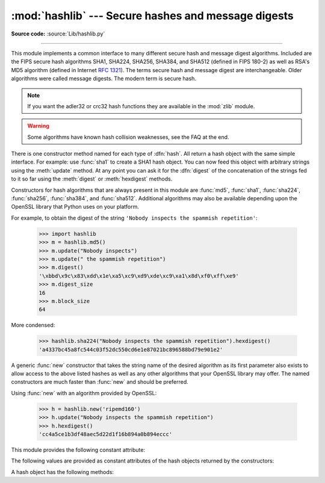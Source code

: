 :mod:`hashlib` --- Secure hashes and message digests
====================================================

.. module:: hashlib
   :synopsis: Secure hash and message digest algorithms.
.. moduleauthor:: Gregory P. Smith <greg@krypto.org>
.. sectionauthor:: Gregory P. Smith <greg@krypto.org>


.. versionadded:: 2.5

.. index::
   single: message digest, MD5
   single: secure hash algorithm, SHA1, SHA224, SHA256, SHA384, SHA512

**Source code:** :source:`Lib/hashlib.py`

--------------

This module implements a common interface to many different secure hash and
message digest algorithms.  Included are the FIPS secure hash algorithms SHA1,
SHA224, SHA256, SHA384, and SHA512 (defined in FIPS 180-2) as well as RSA's MD5
algorithm (defined in Internet :rfc:`1321`). The terms secure hash and message
digest are interchangeable.  Older algorithms were called message digests.  The
modern term is secure hash.

.. note::
   If you want the adler32 or crc32 hash functions they are available in
   the :mod:`zlib` module.

.. warning::

   Some algorithms have known hash collision weaknesses, see the FAQ at the end.

There is one constructor method named for each type of :dfn:`hash`.  All return
a hash object with the same simple interface. For example: use :func:`sha1` to
create a SHA1 hash object. You can now feed this object with arbitrary strings
using the :meth:`update` method.  At any point you can ask it for the
:dfn:`digest` of the concatenation of the strings fed to it so far using the
:meth:`digest` or :meth:`hexdigest` methods.

.. index:: single: OpenSSL; (use in module hashlib)

Constructors for hash algorithms that are always present in this module are
:func:`md5`, :func:`sha1`, :func:`sha224`, :func:`sha256`, :func:`sha384`, and
:func:`sha512`.  Additional algorithms may also be available depending upon the
OpenSSL library that Python uses on your platform.

For example, to obtain the digest of the string ``'Nobody inspects the spammish
repetition'``:

   >>> import hashlib
   >>> m = hashlib.md5()
   >>> m.update("Nobody inspects")
   >>> m.update(" the spammish repetition")
   >>> m.digest()
   '\xbbd\x9c\x83\xdd\x1e\xa5\xc9\xd9\xde\xc9\xa1\x8d\xf0\xff\xe9'
   >>> m.digest_size
   16
   >>> m.block_size
   64

More condensed:

   >>> hashlib.sha224("Nobody inspects the spammish repetition").hexdigest()
   'a4337bc45a8fc544c03f52dc550cd6e1e87021bc896588bd79e901e2'

A generic :func:`new` constructor that takes the string name of the desired
algorithm as its first parameter also exists to allow access to the above listed
hashes as well as any other algorithms that your OpenSSL library may offer.  The
named constructors are much faster than :func:`new` and should be preferred.

Using :func:`new` with an algorithm provided by OpenSSL:

   >>> h = hashlib.new('ripemd160')
   >>> h.update("Nobody inspects the spammish repetition")
   >>> h.hexdigest()
   'cc4a5ce1b3df48aec5d22d1f16b894a0b894eccc'

This module provides the following constant attribute:

.. data:: hashlib.algorithms

   A tuple providing the names of the hash algorithms guaranteed to be
   supported by this module.

   .. versionadded:: 2.7

The following values are provided as constant attributes of the hash objects
returned by the constructors:


.. data:: hash.digest_size

   The size of the resulting hash in bytes.

.. data:: hash.block_size

   The internal block size of the hash algorithm in bytes.

A hash object has the following methods:


.. method:: hash.update(arg)

   Update the hash object with the string *arg*.  Repeated calls are equivalent to
   a single call with the concatenation of all the arguments: ``m.update(a);
   m.update(b)`` is equivalent to ``m.update(a+b)``.

   .. versionchanged:: 2.7

      The Python GIL is released to allow other threads to run while
      hash updates on data larger than 2048 bytes is taking place when
      using hash algorithms supplied by OpenSSL.


.. method:: hash.digest()

   Return the digest of the strings passed to the :meth:`update` method so far.
   This is a string of :attr:`digest_size` bytes which may contain non-ASCII
   characters, including null bytes.


.. method:: hash.hexdigest()

   Like :meth:`digest` except the digest is returned as a string of double length,
   containing only hexadecimal digits.  This may  be used to exchange the value
   safely in email or other non-binary environments.


.. method:: hash.copy()

   Return a copy ("clone") of the hash object.  This can be used to efficiently
   compute the digests of strings that share a common initial substring.


.. seealso::

   Module :mod:`hmac`
      A module to generate message authentication codes using hashes.

   Module :mod:`base64`
      Another way to encode binary hashes for non-binary environments.

   http://csrc.nist.gov/publications/fips/fips180-2/fips180-2.pdf
      The FIPS 180-2 publication on Secure Hash Algorithms.

   http://en.wikipedia.org/wiki/Cryptographic_hash_function#Cryptographic_hash_algorithms
      Wikipedia article with information on which algorithms have known issues and
      what that means regarding their use.

